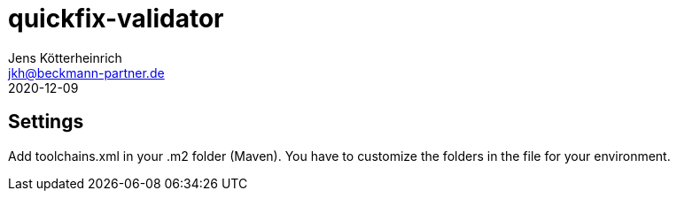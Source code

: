 = quickfix-validator
Jens Kötterheinrich <jkh@beckmann-partner.de>
2020-12-09

== Settings

Add toolchains.xml in your .m2 folder (Maven).
You have to customize the folders in the file for your environment.